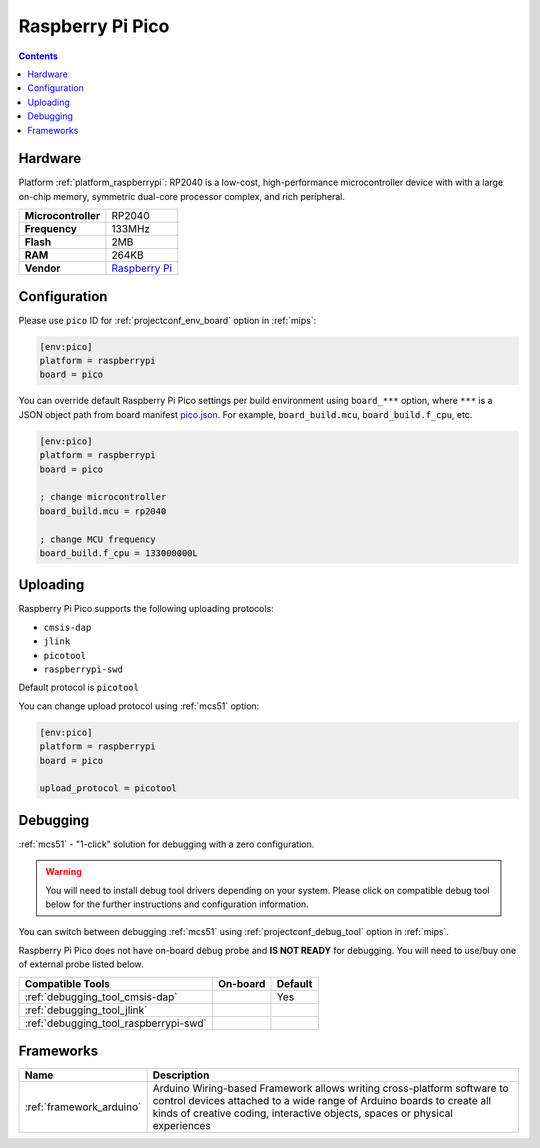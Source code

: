
.. _board_raspberrypi_pico:

Raspberry Pi Pico
=================

.. contents::

Hardware
--------

Platform :ref:`platform_raspberrypi`: RP2040 is a low-cost, high-performance microcontroller device with with a large on-chip memory, symmetric dual-core processor complex, and rich peripheral.

.. list-table::

  * - **Microcontroller**
    - RP2040
  * - **Frequency**
    - 133MHz
  * - **Flash**
    - 2MB
  * - **RAM**
    - 264KB
  * - **Vendor**
    - `Raspberry Pi <https://www.raspberrypi.org/products/raspberry-pi-pico/?utm_source=platformio.org&utm_medium=docs>`__


Configuration
-------------

Please use ``pico`` ID for :ref:`projectconf_env_board` option in :ref:`mips`:

.. code-block:: ini

  [env:pico]
  platform = raspberrypi
  board = pico

You can override default Raspberry Pi Pico settings per build environment using
``board_***`` option, where ``***`` is a JSON object path from
board manifest `pico.json <https://github.com/platformio/platform-raspberrypi/blob/master/boards/pico.json>`_. For example,
``board_build.mcu``, ``board_build.f_cpu``, etc.

.. code-block:: ini

  [env:pico]
  platform = raspberrypi
  board = pico

  ; change microcontroller
  board_build.mcu = rp2040

  ; change MCU frequency
  board_build.f_cpu = 133000000L


Uploading
---------
Raspberry Pi Pico supports the following uploading protocols:

* ``cmsis-dap``
* ``jlink``
* ``picotool``
* ``raspberrypi-swd``

Default protocol is ``picotool``

You can change upload protocol using :ref:`mcs51` option:

.. code-block:: ini

  [env:pico]
  platform = raspberrypi
  board = pico

  upload_protocol = picotool

Debugging
---------

:ref:`mcs51` - "1-click" solution for debugging with a zero configuration.

.. warning::
    You will need to install debug tool drivers depending on your system.
    Please click on compatible debug tool below for the further
    instructions and configuration information.

You can switch between debugging :ref:`mcs51` using
:ref:`projectconf_debug_tool` option in :ref:`mips`.

Raspberry Pi Pico does not have on-board debug probe and **IS NOT READY** for debugging. You will need to use/buy one of external probe listed below.

.. list-table::
  :header-rows:  1

  * - Compatible Tools
    - On-board
    - Default
  * - :ref:`debugging_tool_cmsis-dap`
    -
    - Yes
  * - :ref:`debugging_tool_jlink`
    -
    -
  * - :ref:`debugging_tool_raspberrypi-swd`
    -
    -

Frameworks
----------
.. list-table::
    :header-rows:  1

    * - Name
      - Description

    * - :ref:`framework_arduino`
      - Arduino Wiring-based Framework allows writing cross-platform software to control devices attached to a wide range of Arduino boards to create all kinds of creative coding, interactive objects, spaces or physical experiences
